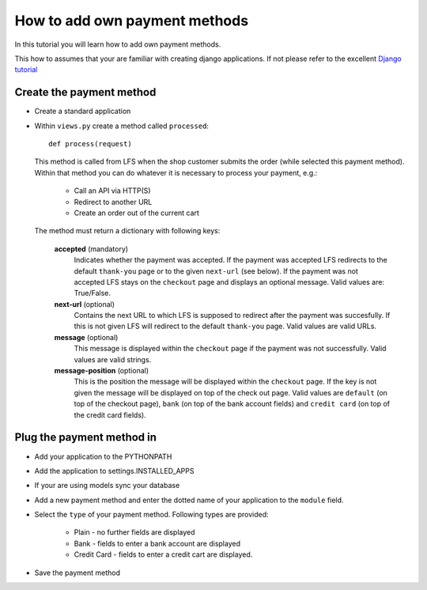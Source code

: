 How to add own payment methods
==============================

In this tutorial you will learn how to add own payment methods.

This how to assumes that your are familiar with creating django applications.
If not please refer to the excellent `Django tutorial <http://docs.djangoproject.com/en/dev/intro/tutorial01/>`_

Create the payment method
-------------------------

* Create a standard application
* Within ``views.py`` create a method called ``processed``::

    def process(request)

  This method is called from LFS when the shop customer submits the order 
  (while selected this payment method). Within that method you can do whatever 
  it is necessary to process your payment, e.g.:

        * Call an API via HTTP(S)
        * Redirect to another URL
        * Create an order out of the current cart

  The method must return a dictionary with following keys:

    **accepted** (mandatory)
      Indicates whether the payment was accepted. If the payment was
      accepted LFS redirects to the default ``thank-you`` page or to the 
      given ``next-url`` (see below). If the payment was not accepted LFS
      stays on the ``checkout`` page and displays an optional message. Valid 
      values are: True/False.

    **next-url** (optional)
      Contains the next URL to which LFS is supposed to redirect after the
      payment was succesfully. If this is not given LFS will redirect to the
      default ``thank-you`` page. Valid values are valid URLs.

    **message** (optional)
      This message is displayed within the ``checkout`` page if the payment
      was not successfully. Valid values are valid strings.
      
    **message-position** (optional)
      This is the position the message will be displayed within the ``checkout``
      page. If the key is not given the message will be displayed on top of 
      the check out page. Valid values are ``default`` (on top of the checkout 
      page), ``bank`` (on top of the bank account fields) and ``credit
      card`` (on top of the credit card fields).

Plug the payment method in
--------------------------

* Add your application to the PYTHONPATH
* Add the application to settings.INSTALLED_APPS
* If your are using models sync your database
* Add a new payment method and enter the dotted name of your application to 
  the ``module`` field.
* Select the ``type`` of your payment method. Following types are provided:

     * Plain - no further fields are displayed
     * Bank - fields to enter a bank account are displayed
     * Credit Card - fields to enter a credit cart are displayed.
     
* Save the payment method